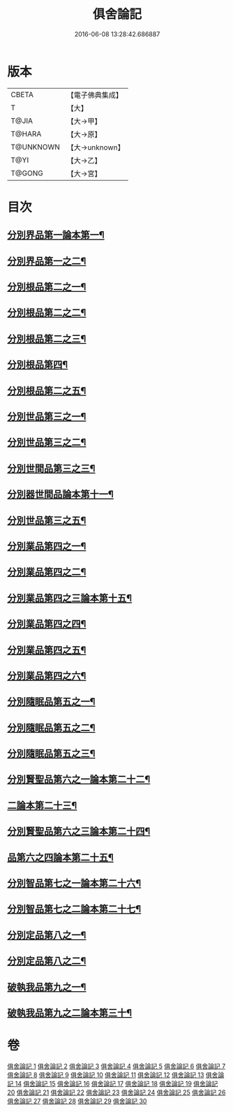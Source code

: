 #+TITLE: 俱舍論記 
#+DATE: 2016-06-08 13:28:42.686887

* 版本
 |     CBETA|【電子佛典集成】|
 |         T|【大】     |
 |     T@JIA|【大→甲】   |
 |    T@HARA|【大→原】   |
 | T@UNKNOWN|【大→unknown】|
 |      T@YI|【大→乙】   |
 |    T@GONG|【大→宮】   |

* 目次
** [[file:KR6l0034_001.txt::001-0001a6][分別界品第一論本第一¶]]
** [[file:KR6l0034_002.txt::002-0034b5][分別界品第一之二¶]]
** [[file:KR6l0034_003.txt::003-0055c19][分別根品第二之一¶]]
** [[file:KR6l0034_004.txt::004-0070a23][分別根品第二之二¶]]
** [[file:KR6l0034_005.txt::005-0092c9][分別根品第二之三¶]]
** [[file:KR6l0034_006.txt::006-0112b16][分別根品第四¶]]
** [[file:KR6l0034_007.txt::007-0133a10][分別根品第二之五¶]]
** [[file:KR6l0034_008.txt::008-0148a5][分別世品第三之一¶]]
** [[file:KR6l0034_009.txt::009-0160a5][分別世品第三之二¶]]
** [[file:KR6l0034_010.txt::010-0173a26][分別世間品第三之三¶]]
** [[file:KR6l0034_011.txt::011-0185b11][分別器世間品論本第十一¶]]
** [[file:KR6l0034_012.txt::012-0192b11][分別世品第三之五¶]]
** [[file:KR6l0034_013.txt::013-0200b5][分別業品第四之一¶]]
** [[file:KR6l0034_014.txt::014-0217a11][分別業品第四之二¶]]
** [[file:KR6l0034_015.txt::015-0230a5][分別業品第四之三論本第十五¶]]
** [[file:KR6l0034_016.txt::016-0250c5][分別業品第四之四¶]]
** [[file:KR6l0034_017.txt::017-0264a16][分別業品第四之五¶]]
** [[file:KR6l0034_018.txt::018-0276b15][分別業品第四之六¶]]
** [[file:KR6l0034_019.txt::019-0291a5][分別隨眠品第五之一¶]]
** [[file:KR6l0034_020.txt::020-0309b21][分別隨眠品第五之二¶]]
** [[file:KR6l0034_021.txt::021-0318c5][分別隨眠品第五之三¶]]
** [[file:KR6l0034_022.txt::022-0332c5][分別賢聖品第六之一論本第二十二¶]]
** [[file:KR6l0034_023.txt::023-0343a5][二論本第二十三¶]]
** [[file:KR6l0034_024.txt::024-0357a13][分別賢聖品第六之三論本第二十四¶]]
** [[file:KR6l0034_025.txt::025-0371c8][品第六之四論本第二十五¶]]
** [[file:KR6l0034_026.txt::026-0383b8][分別智品第七之一論本第二十六¶]]
** [[file:KR6l0034_027.txt::027-0403b6][分別智品第七之二論本第二十七¶]]
** [[file:KR6l0034_028.txt::028-0417a23][分別定品第八之一¶]]
** [[file:KR6l0034_029.txt::029-0432c24][分別定品第八之二¶]]
** [[file:KR6l0034_029.txt::029-0438c16][破執我品第九之一¶]]
** [[file:KR6l0034_030.txt::030-0444a18][破執我品第九之二論本第三十¶]]

* 卷
[[file:KR6l0034_001.txt][俱舍論記 1]]
[[file:KR6l0034_002.txt][俱舍論記 2]]
[[file:KR6l0034_003.txt][俱舍論記 3]]
[[file:KR6l0034_004.txt][俱舍論記 4]]
[[file:KR6l0034_005.txt][俱舍論記 5]]
[[file:KR6l0034_006.txt][俱舍論記 6]]
[[file:KR6l0034_007.txt][俱舍論記 7]]
[[file:KR6l0034_008.txt][俱舍論記 8]]
[[file:KR6l0034_009.txt][俱舍論記 9]]
[[file:KR6l0034_010.txt][俱舍論記 10]]
[[file:KR6l0034_011.txt][俱舍論記 11]]
[[file:KR6l0034_012.txt][俱舍論記 12]]
[[file:KR6l0034_013.txt][俱舍論記 13]]
[[file:KR6l0034_014.txt][俱舍論記 14]]
[[file:KR6l0034_015.txt][俱舍論記 15]]
[[file:KR6l0034_016.txt][俱舍論記 16]]
[[file:KR6l0034_017.txt][俱舍論記 17]]
[[file:KR6l0034_018.txt][俱舍論記 18]]
[[file:KR6l0034_019.txt][俱舍論記 19]]
[[file:KR6l0034_020.txt][俱舍論記 20]]
[[file:KR6l0034_021.txt][俱舍論記 21]]
[[file:KR6l0034_022.txt][俱舍論記 22]]
[[file:KR6l0034_023.txt][俱舍論記 23]]
[[file:KR6l0034_024.txt][俱舍論記 24]]
[[file:KR6l0034_025.txt][俱舍論記 25]]
[[file:KR6l0034_026.txt][俱舍論記 26]]
[[file:KR6l0034_027.txt][俱舍論記 27]]
[[file:KR6l0034_028.txt][俱舍論記 28]]
[[file:KR6l0034_029.txt][俱舍論記 29]]
[[file:KR6l0034_030.txt][俱舍論記 30]]

